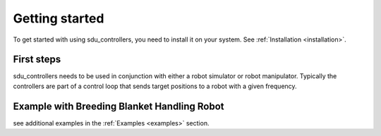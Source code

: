 ***************
Getting started
***************

To get started with using sdu_controllers, you need to install it on your system. See
:ref:`Installation <installation>`.

First steps
===========
sdu_controllers needs to be used in conjunction with either a robot simulator or robot manipulator.
Typically the controllers are part of a control loop that sends target positions to a robot with
a given frequency.

Example with Breeding Blanket Handling Robot
============================================

.. tab:: C++

    .. code-block:: C++

        TODO

.. tab:: Python

    .. code-block:: Python

        TODO

see additional examples in the :ref:`Examples <examples>` section.